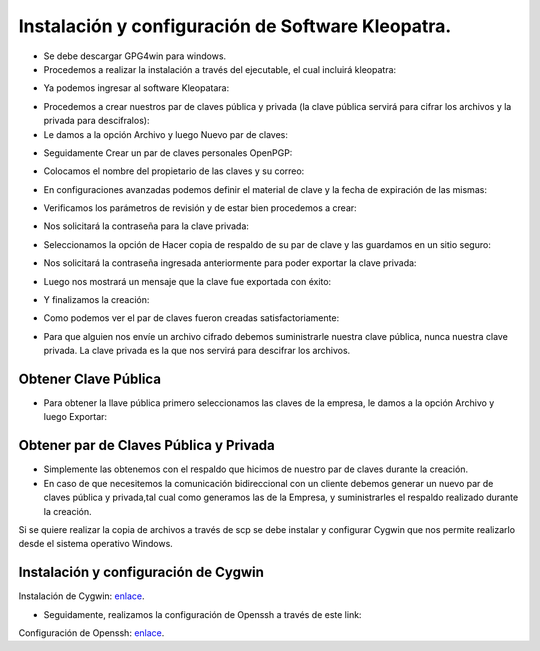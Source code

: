 Instalación y configuración de Software Kleopatra.
=========


- Se debe descargar GPG4win para windows.


- Procedemos a realizar la instalación a través del ejecutable, el cual incluirá kleopatra:


.. image:: ../imagenes/instalacion/Selección_070.png


.. image:: ../imagenes/instalacion/Selección_071.png


.. image:: ../imagenes/instalacion/Selección_072.png


.. image:: ../imagenes/instalacion/Selección_073.png


.. image:: ../imagenes/instalacion/Selección_074.png


.. image:: ../imagenes/instalacion/Selección_075.png



- Ya podemos ingresar al software Kleopatara:


.. image:: ../imagenes/instalacion/Selección_076.png


- Procedemos a crear nuestros par de claves pública y privada (la clave pública servirá para cifrar los archivos y la privada para descifralos):


- Le damos a la opción Archivo y luego Nuevo par de claves:


.. image:: ../imagenes/configuracion/Selección_070.png


- Seguidamente Crear un par de claves personales OpenPGP:


.. image:: ../imagenes/configuracion/Selección_071.png


- Colocamos el nombre del propietario de las claves y su correo:  


.. image:: ../imagenes/configuracion/Selección_072.png


- En configuraciones avanzadas podemos definir el material de clave y la fecha de expiración de las mismas:


.. image:: ../imagenes/configuracion/Selección_073.png


- Verificamos los parámetros de revisión y de estar bien procedemos a crear:


.. image:: ../imagenes/configuracion/Selección_074.png


- Nos solicitará la contraseña para la clave privada:


.. image:: ../imagenes/configuracion/Selección_075.png


- Seleccionamos la opción de Hacer copia de respaldo de su par de clave y las guardamos en un sitio seguro:


.. image:: ../imagenes/configuracion/Selección_076.png


.. image:: ../imagenes/configuracion/Selección_078.png


- Nos solicitará la contraseña ingresada anteriormente para poder exportar la clave privada:


.. image:: ../imagenes/configuracion/Selección_079.png


- Luego nos mostrará un mensaje que la clave fue exportada con éxito:


.. image:: ../imagenes/configuracion/Selección_080.png


- Y finalizamos la creación:


.. image:: ../imagenes/configuracion/Selección_081.png


- Como podemos ver el par de claves fueron creadas satisfactoriamente:


.. image:: ../imagenes/configuracion/Selección_082.png


- Para que alguien nos envíe un archivo cifrado debemos suministrarle nuestra clave pública, nunca nuestra clave privada. La clave privada es la que nos servirá para descifrar los archivos.


Obtener Clave Pública
+++++++

- Para obtener la llave pública primero seleccionamos las claves de la empresa, le damos a la opción Archivo y luego Exportar:


.. image:: ../imagenes/cliente/Selección_071.png


.. image:: ../imagenes/cliente/Selección_072.png


.. image:: ../imagenes/cliente/Selección_073.png



Obtener par de Claves Pública y Privada
++++++++

- Simplemente las obtenemos con el respaldo que hicimos de nuestro par de claves durante la creación.


- En caso de que necesitemos la comunicación bidireccional con un cliente debemos generar un nuevo par de claves pública y privada,tal cual como generamos las de la Empresa, y suministrarles el respaldo realizado durante la creación.


Si se quiere realizar la copia de archivos a través de scp se debe instalar y configurar Cygwin que nos permite realizarlo desde el sistema operativo Windows.


Instalación y configuración de Cygwin
+++++++

Instalación de Cygwin: `enlace`__.

__ https://github.com/jesusacev/Cygwin/blob/master/guia/instalacion.rst


- Seguidamente, realizamos la configuración de Openssh a través de este link:


Configuración de Openssh: `enlace`__.

__ https://github.com/jesusacev/Cygwin/blob/master/guia/configuracion.rst




